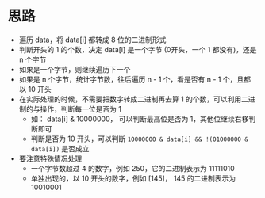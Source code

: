 * 思路
  - 遍历 data，将 data[i] 都转成 8 位的二进制形式
  - 判断开头的 1 的个数，决定 data[i] 是一个字节 (0开头，一个 1 都没有)，还是 n 个字节
  - 如果是一个字节，则继续遍历下一个
  - 如果是 n 个字节，统计字节数，往后遍历 n - 1 个，看是否有 n - 1 个，且都以 10 开头
  - 在实际处理的时候，不需要把数字转成二进制再去算 1 的个数，可以利用二进制的与操作，判断每一位是否为 1
    - 如： data[i] & 10000000， 可以判断最高位是否为 1，其他位继续右移判断即可
    - 判断是否为 10 开头，可以判断 ~10000000 & data[i] && !(01000000 & data[i])~ 是否成立
  - 要注意特殊情况处理
    - 一个字节数超过 4 的数字，例如 250，它的二进制表示为 11111010
    - 单独出现的，以 10 开头的数字，例如 [145]， 145 的二进制表示为 10010001
